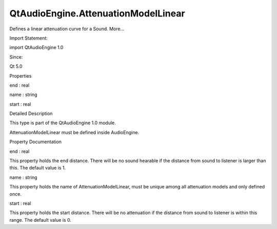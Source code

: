 QtAudioEngine.AttenuationModelLinear
====================================

.. raw:: html

   <p>

Defines a linear attenuation curve for a Sound. More...

.. raw:: html

   </p>

.. raw:: html

   <!-- @@@AttenuationModelLinear -->

.. raw:: html

   <table class="alignedsummary">

.. raw:: html

   <tr>

.. raw:: html

   <td class="memItemLeft rightAlign topAlign">

Import Statement:

.. raw:: html

   </td>

.. raw:: html

   <td class="memItemRight bottomAlign">

import QtAudioEngine 1.0

.. raw:: html

   </td>

.. raw:: html

   </tr>

.. raw:: html

   <tr>

.. raw:: html

   <td class="memItemLeft rightAlign topAlign">

Since:

.. raw:: html

   </td>

.. raw:: html

   <td class="memItemRight bottomAlign">

Qt 5.0

.. raw:: html

   </td>

.. raw:: html

   </tr>

.. raw:: html

   </table>

.. raw:: html

   <ul>

.. raw:: html

   </ul>

.. raw:: html

   <h2 id="properties">

Properties

.. raw:: html

   </h2>

.. raw:: html

   <ul>

.. raw:: html

   <li class="fn">

end : real

.. raw:: html

   </li>

.. raw:: html

   <li class="fn">

name : string

.. raw:: html

   </li>

.. raw:: html

   <li class="fn">

start : real

.. raw:: html

   </li>

.. raw:: html

   </ul>

.. raw:: html

   <!-- $$$AttenuationModelLinear-description -->

.. raw:: html

   <h2 id="details">

Detailed Description

.. raw:: html

   </h2>

.. raw:: html

   </p>

.. raw:: html

   <p>

This type is part of the QtAudioEngine 1.0 module.

.. raw:: html

   </p>

.. raw:: html

   <p>

AttenuationModelLinear must be defined inside AudioEngine.

.. raw:: html

   </p>

.. raw:: html

   <pre class="qml">import QtQuick 2.0
   import QtAudioEngine 1.0
   <span class="type">Rectangle</span> {
   <span class="name">color</span>:<span class="string">&quot;white&quot;</span>
   <span class="name">width</span>: <span class="number">300</span>
   <span class="name">height</span>: <span class="number">500</span>
   <span class="type"><a href="QtAudioEngine.AudioEngine.md">AudioEngine</a></span> {
   <span class="name">id</span>:<span class="name">audioengine</span>
   <span class="type"><a href="index.html">AttenuationModelLinear</a></span> {
   <span class="name">name</span>:<span class="string">&quot;linear&quot;</span>
   <span class="name">start</span>: <span class="number">20</span>
   <span class="name">end</span>: <span class="number">180</span>
   }
   <span class="type"><a href="QtAudioEngine.AudioSample.md">AudioSample</a></span> {
   <span class="name">name</span>:<span class="string">&quot;explosion&quot;</span>
   <span class="name">source</span>: <span class="string">&quot;explosion-02.wav&quot;</span>
   }
   <span class="type"><a href="QtAudioEngine.Sound.md">Sound</a></span> {
   <span class="name">name</span>:<span class="string">&quot;explosion&quot;</span>
   <span class="name">attenuationModel</span>: <span class="string">&quot;linear&quot;</span>
   <span class="type"><a href="QtAudioEngine.PlayVariation.md">PlayVariation</a></span> {
   <span class="name">sample</span>:<span class="string">&quot;explosion&quot;</span>
   }
   }
   }
   }</pre>

.. raw:: html

   <!-- @@@AttenuationModelLinear -->

.. raw:: html

   <h2>

Property Documentation

.. raw:: html

   </h2>

.. raw:: html

   <!-- $$$end -->

.. raw:: html

   <table class="qmlname">

.. raw:: html

   <tr valign="top" id="end-prop">

.. raw:: html

   <td class="tblQmlPropNode">

.. raw:: html

   <p>

end : real

.. raw:: html

   </p>

.. raw:: html

   </td>

.. raw:: html

   </tr>

.. raw:: html

   </table>

.. raw:: html

   <p>

This property holds the end distance. There will be no sound hearable if
the distance from sound to listener is larger than this. The default
value is 1.

.. raw:: html

   </p>

.. raw:: html

   <!-- @@@end -->

.. raw:: html

   <table class="qmlname">

.. raw:: html

   <tr valign="top" id="name-prop">

.. raw:: html

   <td class="tblQmlPropNode">

.. raw:: html

   <p>

name : string

.. raw:: html

   </p>

.. raw:: html

   </td>

.. raw:: html

   </tr>

.. raw:: html

   </table>

.. raw:: html

   <p>

This property holds the name of AttenuationModelLinear, must be unique
among all attenuation models and only defined once.

.. raw:: html

   </p>

.. raw:: html

   <!-- @@@name -->

.. raw:: html

   <table class="qmlname">

.. raw:: html

   <tr valign="top" id="start-prop">

.. raw:: html

   <td class="tblQmlPropNode">

.. raw:: html

   <p>

start : real

.. raw:: html

   </p>

.. raw:: html

   </td>

.. raw:: html

   </tr>

.. raw:: html

   </table>

.. raw:: html

   <p>

This property holds the start distance. There will be no attenuation if
the distance from sound to listener is within this range. The default
value is 0.

.. raw:: html

   </p>

.. raw:: html

   <!-- @@@start -->


